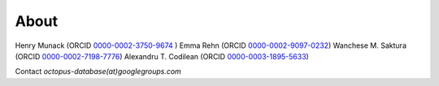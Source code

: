 =====
About
=====

Henry Munack (ORCID `0000-0002-3750-9674 <https://orcid.org/0000-0002-3750-9674>`_ )
Emma Rehn (ORCID `0000-0002-9097-0232 <https://orcid.org/0000-0002-9097-0232>`_)
Wanchese M. Saktura (ORCID `0000-0002-7198-7776 <https://orcid.org/0000-0002-7198-7776>`_)
Alexandru T. Codilean (ORCID `0000-0003-1895-5633 <https://orcid.org/0000-0003-1895-5633>`_)

Contact *octopus-database(at)googlegroups.com*

